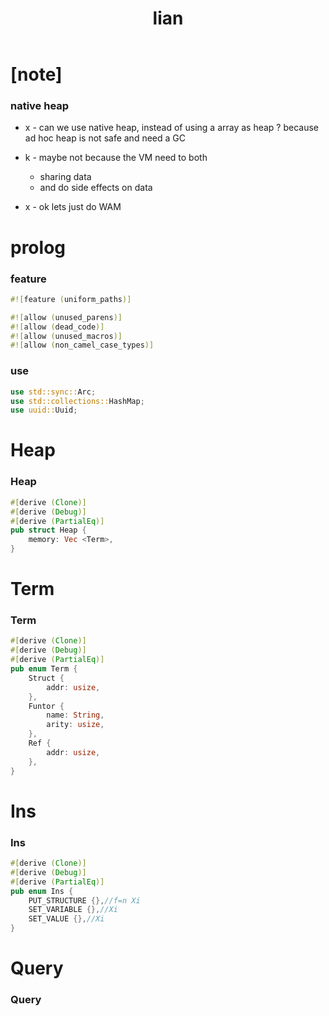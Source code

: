 #+property: tangle lib.rs
#+title: lian

* [note]

*** native heap

    - x -
      can we use native heap, instead of using a array as heap ?
      because ad hoc heap is not safe and need a GC

    - k -
      maybe not
      because the VM need to both
      - sharing data
      - and do side effects on data

    - x -
      ok lets just do WAM

* prolog

*** feature

    #+begin_src rust
    #![feature (uniform_paths)]

    #![allow (unused_parens)]
    #![allow (dead_code)]
    #![allow (unused_macros)]
    #![allow (non_camel_case_types)]
    #+end_src

*** use

    #+begin_src rust
    use std::sync::Arc;
    use std::collections::HashMap;
    use uuid::Uuid;
    #+end_src

* Heap

*** Heap

    #+begin_src rust
    #[derive (Clone)]
    #[derive (Debug)]
    #[derive (PartialEq)]
    pub struct Heap {
        memory: Vec <Term>,
    }
    #+end_src

* Term

*** Term

    #+begin_src rust
    #[derive (Clone)]
    #[derive (Debug)]
    #[derive (PartialEq)]
    pub enum Term {
        Struct {
            addr: usize,
        },
        Funtor {
            name: String,
            arity: usize,
        },
        Ref {
            addr: usize,
        },
    }
    #+end_src

* Ins

*** Ins

    #+begin_src rust
    #[derive (Clone)]
    #[derive (Debug)]
    #[derive (PartialEq)]
    pub enum Ins {
        PUT_STRUCTURE {},//f=n Xi
        SET_VARIABLE {},//Xi
        SET_VALUE {},//Xi
    }
    #+end_src

* Query

*** Query

    #+begin_src rust

    #+end_src
